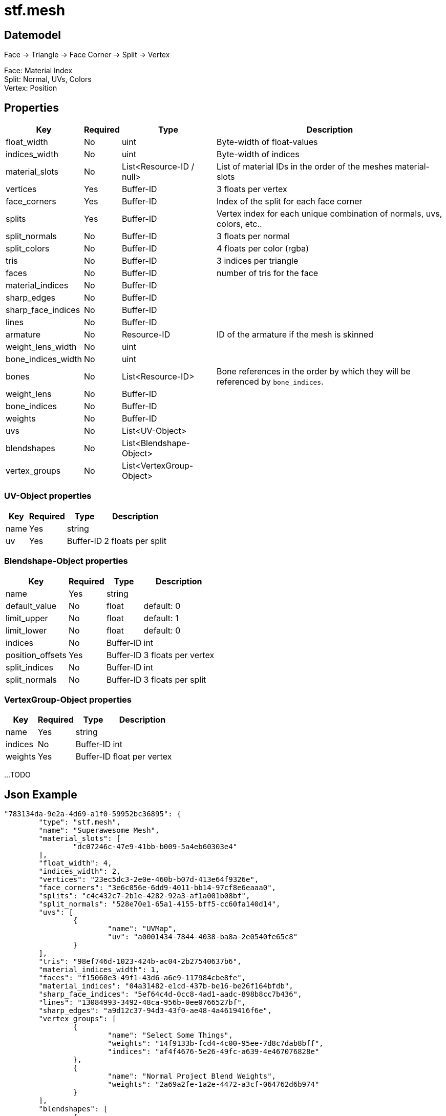 // Licensed under CC-BY-4.0 (<https://creativecommons.org/licenses/by/4.0/>)

= stf.mesh
:homepage: https://stfform.at
:keywords: stf, 3d, fileformat, format, interchange, interoperability
:hardbreaks-option:
:idprefix:
:idseparator: -
:library: Asciidoctor
ifdef::env-github[]
:tip-caption: :bulb:
:note-caption: :information_source:
endif::[]

== Datemodel

Face -> Triangle -> Face Corner -> Split -> Vertex

Face: Material Index
Split: Normal, UVs, Colors
Vertex: Position

== Properties
[%autowidth, %header,cols=4*]
|===
|Key |Required |Type |Description

|float_width |No |uint |Byte-width of float-values
|indices_width |No |uint |Byte-width of indices
|material_slots |No |List<Resource-ID / null> |List of material IDs in the order of the meshes material-slots
|vertices |Yes |Buffer-ID |3 floats per vertex
|face_corners |Yes |Buffer-ID |Index of the split for each face corner
|splits |Yes |Buffer-ID |Vertex index for each unique combination of normals, uvs, colors, etc..
|split_normals |No |Buffer-ID |3 floats per normal
|split_colors |No |Buffer-ID |4 floats per color (rgba)
|tris |No |Buffer-ID |3 indices per triangle
|faces |No |Buffer-ID |number of tris for the face
|material_indices |No |Buffer-ID |
|sharp_edges |No |Buffer-ID |
|sharp_face_indices |No |Buffer-ID |
|lines |No |Buffer-ID |
|armature |No |Resource-ID |ID of the armature if the mesh is skinned
|weight_lens_width |No |uint |
|bone_indices_width |No |uint |
|bones |No |List<Resource-ID> |Bone references in the order by which they will be referenced by `bone_indices`.
|weight_lens |No |Buffer-ID |
|bone_indices |No |Buffer-ID |
|weights |No |Buffer-ID |
|uvs |No |List<UV-Object> |
|blendshapes |No |List<Blendshape-Object> |
|vertex_groups |No |List<VertexGroup-Object> |
|===

=== UV-Object properties
[%autowidth, %header,cols=4*]
|===
|Key |Required |Type |Description

|name |Yes |string |
|uv |Yes |Buffer-ID |2 floats per split
|===

=== Blendshape-Object properties
[%autowidth, %header,cols=4*]
|===
|Key |Required |Type |Description

|name |Yes |string |
|default_value |No |float |default: 0
|limit_upper |No |float |default: 1
|limit_lower |No |float |default: 0
|indices |No |Buffer-ID |int
|position_offsets |Yes |Buffer-ID |3 floats per vertex
|split_indices |No |Buffer-ID |int
|split_normals |No |Buffer-ID |3 floats per split
|===

=== VertexGroup-Object properties
[%autowidth, %header,cols=4*]
|===
|Key |Required |Type |Description

|name |Yes |string |
|indices |No |Buffer-ID |int
|weights |Yes |Buffer-ID |float per vertex
|===

...TODO

== Json Example
[,json]
----
"783134da-9e2a-4d69-a1f0-59952bc36895": {
	"type": "stf.mesh",
	"name": "Superawesome Mesh",
	"material_slots": [
		"dc07246c-47e9-41bb-b009-5a4eb60303e4"
	],
	"float_width": 4,
	"indices_width": 2,
	"vertices": "23ec5dc3-2e0e-460b-b07d-413e64f9326e",
	"face_corners": "3e6c056e-6dd9-4011-bb14-97cf8e6eaaa0",
	"splits": "c4c432c7-2b1e-4282-92a3-af1a001b08bf",
	"split_normals": "528e70e1-65a1-4155-bff5-cc60fa140d14",
	"uvs": [
		{
			"name": "UVMap",
			"uv": "a0001434-7844-4038-ba8a-2e0540fe65c8"
		}
	],
	"tris": "98ef746d-1023-424b-ac04-2b27540637b6",
	"material_indices_width": 1,
	"faces": "f15060e3-49f1-43d6-a6e9-117984cbe8fe",
	"material_indices": "04a31482-e1cd-437b-be16-be26f164bfdb",
	"sharp_face_indices": "5ef64c4d-0cc8-4ad1-aadc-898b8cc7b436",
	"lines": "13084993-3492-48ca-956b-0ee0766527bf",
	"sharp_edges": "a9d12c37-94d3-43f0-ae48-4a4619416f6e",
	"vertex_groups": [
		{
			"name": "Select Some Things",
			"weights": "14f9133b-fcd4-4c00-95ee-7d8c7dab8bff",
			"indices": "af4f4676-5e26-49fc-a639-4e467076828e"
		},
		{
			"name": "Normal Project Blend Weights",
			"weights": "2a69a2fe-1a2e-4472-a3cf-064762d6b974"
		}
	],
	"blendshapes": [
		{
			"name": "ToggleOff",
			"default_value": 0.0,
			"limit_upper": 1.0,
			"limit_lower": 0.0,
			"indices": "313f0ad4-4933-49bf-8c0c-6957c2750d16",
			"position_offsets": "b4d196a5-1776-460f-8e04-721d7cff5281",
			"split_indices": "c854ed9b-93df-41f5-ab43-e0e9b8ae2625",
			"split_normals": "5fa5f424-6f4e-49c4-82b5-fb8dcaff82ef"
		},
		{
			"name": "Vis_AA",
			"default_value": 0.0,
			"limit_upper": 1.0,
			"limit_lower": 0.0,
			"position_offsets": "9db99d09-0ff7-4f92-896e-0318a31bfd46",
			"split_normals": "949c0d7a-edb7-4d8e-9b9f-c24a56646f65"
		},
		{
			"name": "Vis_IH",
			"default_value": 0.0,
			"limit_upper": 1.0,
			"limit_lower": 0.0,
			"position_offsets": "37118f5c-3dee-4e75-8067-adec146769d0",
			"split_normals": "7c88cbd6-38c2-4755-90aa-54fcd9a880d3"
		}
	],
	"components": [
		"60850594-9bab-4cb2-ac64-657ec5589f5f",
		"5e6c4973-d3cf-423f-aabe-a6a6d0959e40"
	]
}
----

== Implementations
* Blender: 
* Unity: 
* Godot: 